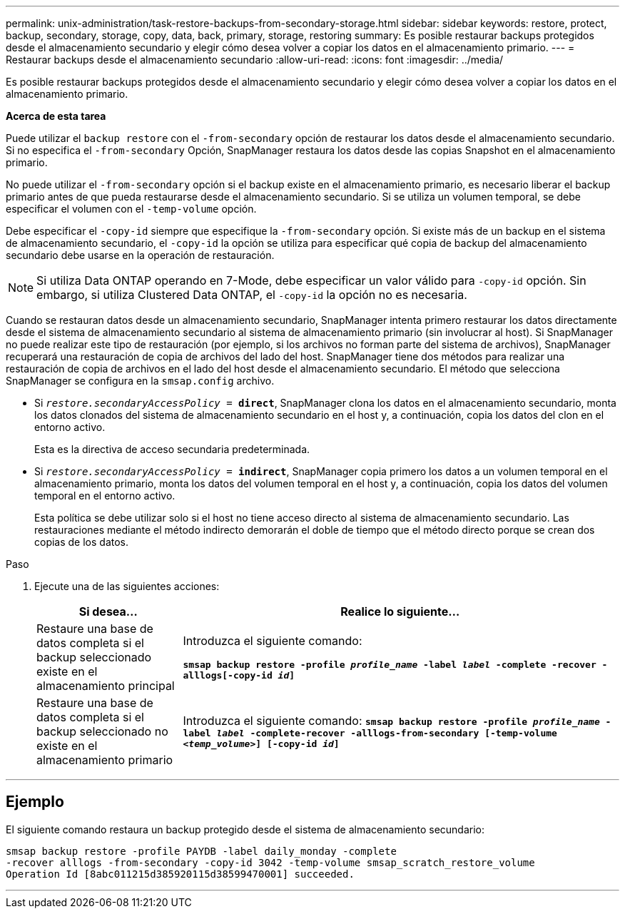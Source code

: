 ---
permalink: unix-administration/task-restore-backups-from-secondary-storage.html 
sidebar: sidebar 
keywords: restore, protect, backup, secondary, storage, copy, data, back, primary, storage, restoring 
summary: Es posible restaurar backups protegidos desde el almacenamiento secundario y elegir cómo desea volver a copiar los datos en el almacenamiento primario. 
---
= Restaurar backups desde el almacenamiento secundario
:allow-uri-read: 
:icons: font
:imagesdir: ../media/


[role="lead"]
Es posible restaurar backups protegidos desde el almacenamiento secundario y elegir cómo desea volver a copiar los datos en el almacenamiento primario.

*Acerca de esta tarea*

Puede utilizar el `backup restore` con el `-from-secondary` opción de restaurar los datos desde el almacenamiento secundario. Si no especifica el `-from-secondary` Opción, SnapManager restaura los datos desde las copias Snapshot en el almacenamiento primario.

No puede utilizar el `-from-secondary` opción si el backup existe en el almacenamiento primario, es necesario liberar el backup primario antes de que pueda restaurarse desde el almacenamiento secundario. Si se utiliza un volumen temporal, se debe especificar el volumen con el `-temp-volume` opción.

Debe especificar el `-copy-id` siempre que especifique la `-from-secondary` opción. Si existe más de un backup en el sistema de almacenamiento secundario, el `-copy-id` la opción se utiliza para especificar qué copia de backup del almacenamiento secundario debe usarse en la operación de restauración.


NOTE: Si utiliza Data ONTAP operando en 7-Mode, debe especificar un valor válido para `-copy-id` opción. Sin embargo, si utiliza Clustered Data ONTAP, el `-copy-id` la opción no es necesaria.

Cuando se restauran datos desde un almacenamiento secundario, SnapManager intenta primero restaurar los datos directamente desde el sistema de almacenamiento secundario al sistema de almacenamiento primario (sin involucrar al host). Si SnapManager no puede realizar este tipo de restauración (por ejemplo, si los archivos no forman parte del sistema de archivos), SnapManager recuperará una restauración de copia de archivos del lado del host. SnapManager tiene dos métodos para realizar una restauración de copia de archivos en el lado del host desde el almacenamiento secundario. El método que selecciona SnapManager se configura en la `smsap.config` archivo.

* Si `_restore.secondaryAccessPolicy_ = *direct*`, SnapManager clona los datos en el almacenamiento secundario, monta los datos clonados del sistema de almacenamiento secundario en el host y, a continuación, copia los datos del clon en el entorno activo.
+
Esta es la directiva de acceso secundaria predeterminada.

* Si `_restore.secondaryAccessPolicy_ = *indirect*`, SnapManager copia primero los datos a un volumen temporal en el almacenamiento primario, monta los datos del volumen temporal en el host y, a continuación, copia los datos del volumen temporal en el entorno activo.
+
Esta política se debe utilizar solo si el host no tiene acceso directo al sistema de almacenamiento secundario. Las restauraciones mediante el método indirecto demorarán el doble de tiempo que el método directo porque se crean dos copias de los datos.



.Paso
. Ejecute una de las siguientes acciones:
+
[cols="1a,3a"]
|===
| Si desea... | Realice lo siguiente... 


 a| 
Restaure una base de datos completa si el backup seleccionado existe en el almacenamiento principal
 a| 
Introduzca el siguiente comando:

`*smsap backup restore -profile _profile_name_ -label _label_ -complete -recover -alllogs[-copy-id _id_]*`



 a| 
Restaure una base de datos completa si el backup seleccionado no existe en el almacenamiento primario
 a| 
Introduzca el siguiente comando:
`*smsap backup restore -profile _profile_name_ -label _label_ -complete-recover -alllogs-from-secondary [-temp-volume _<temp_volume>_] [-copy-id _id_]*`

|===


'''


== Ejemplo

El siguiente comando restaura un backup protegido desde el sistema de almacenamiento secundario:

[listing]
----
smsap backup restore -profile PAYDB -label daily_monday -complete
-recover alllogs -from-secondary -copy-id 3042 -temp-volume smsap_scratch_restore_volume
Operation Id [8abc011215d385920115d38599470001] succeeded.
----
'''
